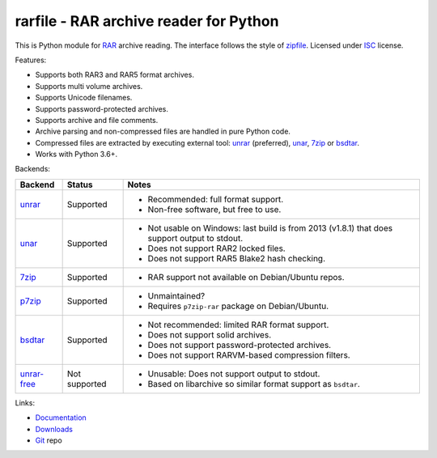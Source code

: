
rarfile - RAR archive reader for Python
=======================================

This is Python module for RAR_ archive reading.
The interface follows the style of zipfile_.
Licensed under ISC_ license.

Features:

* Supports both RAR3 and RAR5 format archives.
* Supports multi volume archives.
* Supports Unicode filenames.
* Supports password-protected archives.
* Supports archive and file comments.
* Archive parsing and non-compressed files are handled in pure Python code.
* Compressed files are extracted by executing external tool:
  unrar_ (preferred), unar_, 7zip_ or bsdtar_.
* Works with Python 3.6+.

.. _RAR: https://en.wikipedia.org/wiki/RAR_%28file_format%29
.. _zipfile: https://docs.python.org/3/library/zipfile.html
.. _ISC: https://en.wikipedia.org/wiki/ISC_license
.. _bsdtar: https://github.com/libarchive/libarchive
.. _unrar: https://www.rarlab.com/
.. _unar: https://theunarchiver.com/command-line
.. _7zip: https://www.7-zip.org/

Backends:

+-------------+----------------------+-----------------------------------------------------+
| Backend     | Status               | Notes                                               |
+=============+======================+=====================================================+
| unrar_      | Supported            | * Recommended: full format support.                 |
|             |                      | * Non-free software, but free to use.               |
+-------------+----------------------+-----------------------------------------------------+
| unar_       | Supported            | * Not usable on Windows: last build is from 2013    |
|             |                      |   (v1.8.1) that does support output to stdout.      |
|             |                      | * Does not support RAR2 locked files.               |
|             |                      | * Does not support RAR5 Blake2 hash checking.       |
+-------------+----------------------+-----------------------------------------------------+
| 7zip_       | Supported            | * RAR support not available on Debian/Ubuntu repos. |
+-------------+----------------------+-----------------------------------------------------+
| p7zip_      | Supported            | * Unmaintained?                                     |
|             |                      | * Requires ``p7zip-rar`` package on Debian/Ubuntu.  |
+-------------+----------------------+-----------------------------------------------------+
| bsdtar_     | Supported            | * Not recommended: limited RAR format support.      |
|             |                      | * Does not support solid archives.                  |
|             |                      | * Does not support password-protected archives.     |
|             |                      | * Does not support RARVM-based compression filters. |
+-------------+----------------------+-----------------------------------------------------+
| unrar-free_ | Not supported        | * Unusable: Does not support output to stdout.      |
|             |                      | * Based on libarchive so similar format support     |
|             |                      |   as ``bsdtar``.                                    |
+-------------+----------------------+-----------------------------------------------------+

.. _p7zip: https://sourceforge.net/projects/p7zip/
.. _unrar-free: https://gitlab.com/bgermann/unrar-free

Links:

- `Documentation`_
- `Downloads`_
- `Git`_ repo

.. _Git: https://github.com/markokr/rarfile
.. _Downloads: https://pypi.org/project/rarfile/#files
.. _Documentation: https://rarfile.readthedocs.io/

